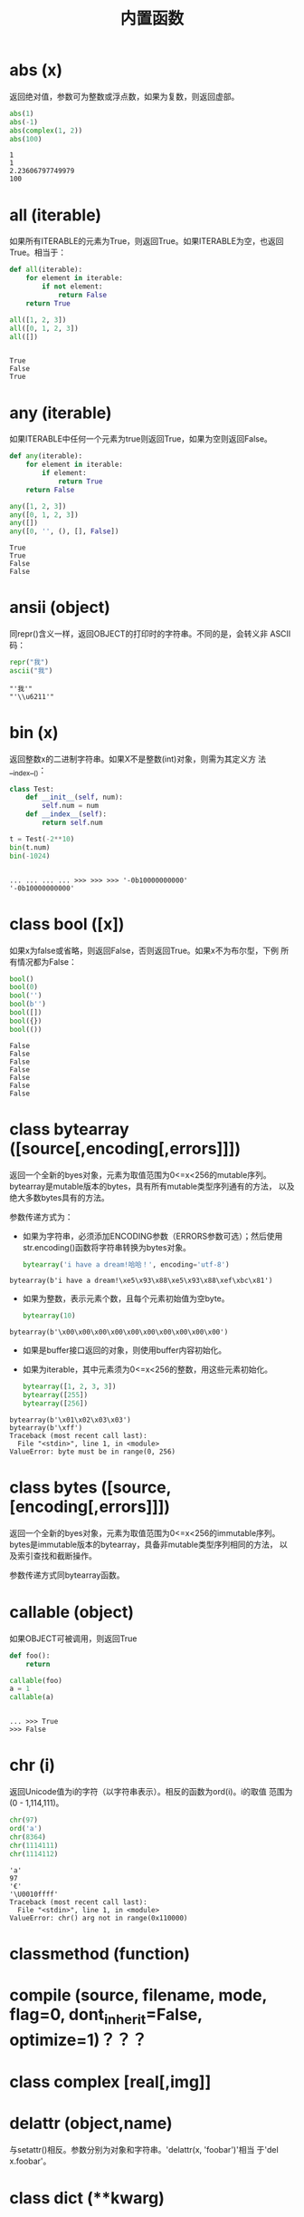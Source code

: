 #+TITLE: 内置函数

* *abs* (x)
  返回绝对值，参数可为整数或浮点数，如果为复数，则返回虚部。
  
  #+BEGIN_SRC python :session
    abs(1)
    abs(-1)
    abs(complex(1, 2))
    abs(100)
  #+END_SRC
  
  #+RESULTS:
  : 1
  : 1
  : 2.23606797749979
  : 100
  
* *all* (iterable)
  如果所有ITERABLE的元素为True，则返回True。如果ITERABLE为空，也返回
  True。相当于：

  #+BEGIN_SRC python :eval never
    def all(iterable):
        for element in iterable:
            if not element:
                return False
        return True
  #+END_SRC

  #+BEGIN_SRC python :session
    all([1, 2, 3])
    all([0, 1, 2, 3])
    all([])
  #+END_SRC

  #+RESULTS:
  :
  : True
  : False
  : True

* *any* (iterable)
  如果ITERABLE中任何一个元素为true则返回True，如果为空则返回False。
  
  #+BEGIN_SRC python :eval never
    def any(iterable):
        for element in iterable:
            if element:
                return True
        return False
  #+END_SRC
  
  #+BEGIN_SRC python :session
    any([1, 2, 3])
    any([0, 1, 2, 3])
    any([])
    any([0, '', (), [], False])
  #+END_SRC
  
  #+RESULTS:
  : True
  : True
  : False
  : False
  
* *ansii* (object)
  同repr()含义一样，返回OBJECT的打印时的字符串。不同的是，会转义非
  ASCII码：

  #+BEGIN_SRC python :session
    repr("我")
    ascii("我")
  #+END_SRC

  #+RESULTS:
  : "'我'"
  : "'\\u6211'"

* *bin* (x)
  返回整数x的二进制字符串。如果X不是整数(int)对象，则需为其定义方
  法__index__()：

  #+BEGIN_SRC python :session
    class Test:
        def __init__(self, num):
            self.num = num
        def __index__(self):
            return self.num

    t = Test(-2**10)
    bin(t.num)
    bin(-1024)
  #+END_SRC
  
  #+RESULTS:
  :
  : ... ... ... ... >>> >>> >>> '-0b10000000000'
  : '-0b10000000000'

* class *bool* ([x])
  如果x为false或省略，则返回False，否则返回True。如果x不为布尔型，下例
  所有情况都为False：

  #+BEGIN_SRC python :session
    bool()
    bool(0)
    bool('')
    bool(b'')
    bool([])
    bool({})
    bool(())
  #+END_SRC

  #+RESULTS:
  : False
  : False
  : False
  : False
  : False
  : False
  : False

* class *bytearray* ([source[,encoding[,errors]]])
  返回一个全新的byes对象，元素为取值范围为0<=x<256的mutable序列。
  bytearray是mutable版本的bytes，具有所有mutable类型序列通有的方法，
  以及绝大多数bytes具有的方法。
  
  参数传递方式为：
  
   - 如果为字符串，必须添加ENCODING参数（ERRORS参数可选）；然后使用
     str.encoding()函数将字符串转换为bytes对象。
     
	 #+BEGIN_SRC python :session
       bytearray('i have a dream!哈哈！', encoding='utf-8')
	 #+END_SRC
     
   #+RESULTS:
  : bytearray(b'i have a dream!\xe5\x93\x88\xe5\x93\x88\xef\xbc\x81')
   
   - 如果为整数，表示元素个数，且每个元素初始值为空byte。
     
	 #+BEGIN_SRC python :session
       bytearray(10)
	 #+END_SRC
     
   #+RESULTS:
  : bytearray(b'\x00\x00\x00\x00\x00\x00\x00\x00\x00\x00')
   
   - 如果是buffer接口返回的对象，则使用buffer内容初始化。
   - 如果为iterable，其中元素须为0<=x<256的整数，用这些元素初始化。
     
	 #+BEGIN_SRC python :session
       bytearray([1, 2, 3, 3])
       bytearray([255])
       bytearray([256])
	 #+END_SRC
     
   #+RESULTS:
  : bytearray(b'\x01\x02\x03\x03')
  : bytearray(b'\xff')
  : Traceback (most recent call last): 
  :   File "<stdin>", line 1, in <module>
  : ValueError: byte must be in range(0, 256)
   
* class *bytes* ([source,[encoding[,errors]]])
  返回一个全新的byes对象，元素为取值范围为0<=x<256的immutable序列。
  bytes是immutable版本的bytearray，具备非mutable类型序列相同的方法，
  以及索引查找和截断操作。

  参数传递方式同bytearray函数。
* *callable* (object)

  如果OBJECT可被调用，则返回True

  #+BEGIN_SRC python :session
     def foo():
         return

     callable(foo)
     a = 1
     callable(a)

  #+END_SRC

  #+RESULTS:
  :
  : ... >>> True
  : >>> False

* *chr* (i)
  返回Unicode值为i的字符（以字符串表示）。相反的函数为ord(i)。i的取值
  范围为(0 - 1,114,111)。

  #+BEGIN_SRC python :session
    chr(97)
    ord('a')
    chr(8364)
    chr(1114111)
    chr(1114112)
  #+END_SRC

  #+RESULTS:
  : 'a'
  : 97
  : '€'
  : '\U0010ffff'
  : Traceback (most recent call last):
  :   File "<stdin>", line 1, in <module>
  : ValueError: chr() arg not in range(0x110000)

* *classmethod*  (function)
* *compile* (source, filename, mode, flag=0, dont_inherit=False, optimize=1)？？？
* class *complex* [real[,img]]
* *delattr* (object,name)
  与setattr()相反。参数分别为对象和字符串。'delattr(x, 'foobar')'相当
  于'del x.foobar'。

* class *dict* (**kwarg)
* class *dict* (mapping, **kwarg)
* class *dict* (iterable, **kwarg)
  创建“字典”。

  #+BEGIN_SRC python :session
    a = dict(one=1, two=2, three=3)
    b = {'one': 1, 'two': 2, 'three': 3}
    c = dict(zip(['one', 'two', 'three'], [1, 2, 3]))
    d = dict([('two', 2), ('one', 1), ('three', 3)])
    e = dict({'three': 3, 'two': 2, 'one': 1})
    a == b == c == d == e
  #+END_SRC

  #+RESULTS:
  :
  : >>> >>> >>> >>> True

* *dir* ([object])
  如果无参数，返回当前local scope中的name链表。如果有参数，则返回该对
  象的有效属性链表。
  
  如果OBJECT有__dir__()方法，则返回该方法（必须以链表作为返回值）的返
  回链表值。可使用__getattr__()或__getattribute__()修饰dir()。
  
  - 如果OBJECT是一个module对象，则返回该module的属性名链表。
  - 如果OBJECT是类实例，则返回其本身的属性名，及递归到的父类属性名。
  - 否则，为该object的属性名，加所属类的属性名，加递归到的父类属性名。
    
  #+BEGIN_SRC python :session
    import struct
    dir(struct)

    class Foo:
        def __init__(self, num):
            self.num = num
        def __dir__(self):
            return [self.num]

    dir(Foo)
    foo = Foo(1)
    dir(foo)
  #+END_SRC

  #+RESULTS:
  :
  : ['Struct', '__all__', '__builtins__', '__cached__', '__doc__', '__file__', '__loader__', '__name__', '__package__', '__spec__', '_clearcache', 'calcsize', 'error', 'iter_unpack', 'pack', 'pack_into', 'unpack', 'unpack_from']
  : >>> >>> ... ... ... ... ... >>> >>> ['__class__', '__delattr__', '__dict__', '__dir__', '__doc__', '__eq__', '__format__', '__ge__', '__getattribute__', '__gt__', '__hash__', '__init__', '__le__', '__lt__', '__module__', '__ne__', '__new__', '__reduce__', '__reduce_ex__', '__repr__', '__setattr__', '__sizeof__', '__str__', '__subclasshook__', '__weakref__']
  : [1]

  #+BEGIN_EXAMPLE python
    >>> dir()
    ['__builtins__', '__doc__', '__loader__', '__name__', '__package__', '__spec__']
    >>> import struct
    >>> dir()
    ['__builtins__', '__doc__', '__loader__', '__name__', '__package__', '__spec__', 'struct']
    >>> dir(struct)
    ['Struct', '__all__', '__builtins__', '__cached__', '__doc__', '__file__', '__loader__', '__name__', '__package__', '__spec__', '_clearcache', 'calcsize', 'error', 'iter_unpack', 'pack', 'pack_into', 'unpack', 'unpack_from']
    >>> class Shape:
    ...     def __dir__(self):
    ...             return ['1', '2']
    ...
    >>> s = Shape()
    >>> dir(s)
    ['1', '2']
  #+END_EXAMPLE

* *divmode* (a,b)
  接受2个数值（非复数），返回除值和余数组成的tuple。如果都为都为整数结
  果与(a // b, a % b)相同；如果有浮点数，结果为(q, a % b)，其中值通常
  为math.floor(a / b)，也有可能会小1，任何情况下，q * b + a % b的结果
  都非常难接近a。

  #+BEGIN_SRC python :session
    10 // 3, 10 % 3
    divmod(10, 3)
    divmod(10.4, 3)
  #+END_SRC

  #+RESULTS:
  : (3, 1)
  : (3, 1)
  : (3.0, 1.4000000000000004)

* *enumerate* (iterable, start=0)
  返回enumerate对象。参数ITERABLE必须为sequence，或iterator，或其他支
  持迭代的对象。enumerate返回对象的__next__()方法返回tuple，第一个元素
  为索引（默认从0开始），第二个元素为原来对象的元素。
  
  #+BEGIN_SRC python
    sessons = ['Spring', 'Summer', 'Fall', 'Wintwer']
    print(list(enumerate(sessons)))
    print(list(enumerate(sessons, start=10)))
    e = iter(enumerate(sessons, start=100))
    for i in range(6):
        print(next(e, 'nothing'))
  #+END_SRC
  
  #+RESULTS:
  : [(0, 'Spring'), (1, 'Summer'), (2, 'Fall'), (3, 'Wintwer')]
  : [(10, 'Spring'), (11, 'Summer'), (12, 'Fall'), (13, 'Wintwer')]
  : (100, 'Spring')
  : (101, 'Summer')
  : (102, 'Fall')
  : (103, 'Wintwer')
  : nothing
  : nothing
  
  其实现相当于：
  
  #+BEGIN_SRC python
    def enumarate(sequence, start=0):
        n = start
        for elem in sequence:
            yield n, elem
            n += 1
  #+END_SRC

* *eval* (expression,globals=None,locals=None)？？？
* *exec* (object[,globals[,locals]])？？？
* *filter* (function,iterable)
  返回按照FUNCTION判断后ITERABLE中元素为True的所有元素组成的ITERATOR对
  象。如果FUNCTION为None，则包含ITERABLE中自身为True的元素（如不含0）。

  FUNCTION不为None，则相当于(item for item in iterable if
  function(item))；如果function为None则相当于(item for item in
  iterable if item)。

  #+BEGIN_SRC python :session
    nums = range(0, 10)
    list(filter(lambda x: x % 2 != 0, nums))

    def even(x):
        return x % 2 == 0

    [i for i in nums if even(i)]
    list(filter(None, nums))
    [i for i in nums if i]
  #+END_SRC

  #+RESULTS:
  :
  : [1, 3, 5, 7, 9]
  : >>> ... ... >>> [0, 2, 4, 6, 8]
  : [1, 2, 3, 4, 5, 6, 7, 8, 9]
  : [1, 2, 3, 4, 5, 6, 7, 8, 9]

* class *float* ([x])
  返回X表示的浮点数，X可为数值或字符串。如果无参数，则返回0.0。
  
  如果X为字符串，前后可有空格，前面可带正负号，但必须是有效的数值组成
  的字符串。此外，还可使用'nan'和'inf'(或'infinity')表示非数值和无限数，
  且可不区分大小写。
  
  #+BEGIN_SRC python :session
    float()
    float(1)
    float('+1.23')
    float('   -12345\n')
    float('1e-003')
    float('-infinity')
    float('12三')
  #+END_SRC
  
  #+RESULTS:
  : 0.0
  : 1.0
  : 1.23
  : -12345.0
  : 0.001
  : -inf
  : Traceback (most recent call last): 
  :   File "<stdin>", line 1, in <module>
  : ValueError: could not convert string to float: '12三'
  
* *format* (value[,format_spec])
  按照FORMAT_SPEC将VALUE格式转换为字符串。如果FORMAT_SPEC为空字符串，
  则相当于str(value)：

  #+BEGIN_SRC python :session
    format('me', '<30')
    format('me', '>30')
    format('me', '30')
    format('me', '')
  #+END_SRC

  #+RESULTS:
  : 'me                            '
  : '                            me'
  : 'me                            '
  : 'me'

  调用format(value, format_spec)时，实际上是转换为了
  type(value).__format__(value, format_spec)。即搜索value对应类型
  的__format__()方法。如果递归搜索父类有__format__()方法，且无
  format_spec参数，则使用该方法；如果有使用了format_spec参数，则返回
  TypeError错误。如果format_spec或方法返回值不是字符串，也会返回
  TypeError错误。

* class *frozenset* ([iterable])
* *getattr* (object,name[,default])
   返回对象object属性name对应值。name必须为字符串。如果name是object的属
   性，则返回对应属性值，即getattr(x, 'foobar')相当于x.foobar；如果不存
   在name属性，且有default参数，则返回default参数，否则返回
   AttributeError错误。

* *globals* ()
  返回一个表示当前全局symbol table的dict，总是当前module的全局symbol
  table。

  如果在函数或方法中，module为其定义时的module，而非调用时的module。

* *hasattr* (object, name)
   参数分别为对象和字符串。如果name是object的属性则返回True，否则返回
   False。（实现方法为，调用getattr(object, name)函数，看是否返回
   AttributeError错误。）

* *help* ([object])
  在命令行查看帮助文档。如果不带参数，则进入帮助文档交互模式。如果为字
  符串，则显示对应的module、函数、类、方法、关键字或相关文档。如果参数
  为对象，则显示对应文档，如help(1)显示整型对应的帮助文档。

  #+BEGIN_SRC python :session
     help('None')
  #+END_SRC

  #+RESULTS:
  #+begin_example python
  Help on NoneType object:

  class NoneType(object)
   |  Methods defined here:
   |
   |  __bool__(self, /)
   |      self != 0
   |
   |  __new__(*args, **kwargs) from builtins.type
   |      Create and return a new object.  See help(type) for accurate signature.
   |
   |  __repr__(self, /)
   |      Return repr(self).
  #+end_example

* *hash* (object)
  返回object的Hash值（如果有）。Hash值通常用在字典（dict）查找时快速比
  较key值。数值相同的数，即使类型不同，也具有相同的返回结果（如1和1.0）。
  
  object只能为immutable类型。
  
  #+BEGIN_SRC python :session
    hash(1)
    hash(1.0)
    hash('a')
    hash(b'a')
    hash(('a'))
    hash(('a', 'b'))
    hash(['a'])
  #+END_SRC
  
  #+RESULTS:
  : 1
  : 1
  : 244014917210466474
  : 244014917210466474
  : 244014917210466474
  : 8532064262518639778
  : Traceback (most recent call last): 
  :   File "<stdin>", line 1, in <module>
  : TypeError: unhashable type: 'list'
  
* *hex* (x)
  将整数转换为小写的16进制字符串。

  #+BEGIN_SRC python :session
    hex(255)
    hex(-24)
    hex('12')
  #+END_SRC

  #+RESULTS:
  : '0xff'
  : '-0x18'
  : Traceback (most recent call last):
  :   File "<stdin>", line 1, in <module>
  : TypeError: 'str' object cannot be interpreted as an integer

  如需使用16进制字符串表示浮点数，使用float.hex()方法。

  #+BEGIN_SRC python :session
    float.hex(1.2)
    hex(1.2)
  #+END_SRC

  #+RESULTS:
  : '0x1.3333333333333p+0'
  : Traceback (most recent call last):
  :   File "<stdin>", line 1, in <module>
  : TypeError: 'float' object cannot be interpreted as an integer

* *id* (object)
  返回表示该对象“身份”的整数。此整数在对象的整个生命周期内都独一无二。
  如果两个对象的生命周期没有交集，可能相同。

  *CPython实现中：*  此值为该对象的内存地址。

  #+BEGIN_SRC python :session
    id(1)
    id(1)
    id(2)
    hex(id('me'))
    a = 1
    id(a)
  #+END_SRC

  #+RESULTS:
  : 93851494420096
  : 93851494420096
  : 93851494420128
  : '0x7f84d841e110'
  : >>> 93851494420096

* *input* ([prompt])
  如果有PROMPT字符串，则输出到标准输出流（不换行）。此函数读取 *一行*
  输入，将其转换为字符串并去除换行符。如果输入值为EOF，则返回EOFError
  错误。
  
  #+BEGIN_EXAMPLE python
    >>> s = input('---> ')
    ---> hello world
    >>> s
    'hello world'
  #+END_EXAMPLE
  
* class *int* (x=0)
* class *int* (x, base=10)
  返回x（可为数字和字符串）表示的数字。如果没有参数，返回0；如果x为数
  字，返回x.__int__()；如果为浮点数，返回值为去除小数点后面的内容。

  如果x不是数字或有base参数，x须为字符串、bytes或bytearray实例。前面可
  有正负号，首位可有空格。base的取值范围内为2-36，默认为10。

  #+BEGIN_SRC python :session
    int()                           # 没有参数
    int(10)
    int(1.2)

    int('10', base=2)
    int(b'ff', base=16)
    int('10', base=10)

    int('10', base=37)
  #+END_SRC

  #+RESULTS:
  : 0
  : 10
  : 1
  : >>> 2
  : 255
  : 10
  : >>> Traceback (most recent call last):
  :   File "<stdin>", line 1, in <module>
  : ValueError: int() base must be >= 2 and <= 36

* *isinstance* (object,classinfo)
  如果object是，或间接是（递归父类）classinfo的实例则返回True。
  classinfo可为类型名，也可为多个类型名组成的tuple。当为tuple时，
  object直接或间接为其中某个元素的实例即返回True。如果classinfo不为类
  型名或类型名组成的tuple则返回TypeError错误。

  #+BEGIN_SRC python :session
    class Foo():
        def __init__(self, name):
            self.name = name

    f = Foo('me')
    isinstance(f, Foo)
    isinstance(f, (Foo, tuple))
    isinstance(f, tuple)
  #+END_SRC

  #+RESULTS:
  :
  : ... ... >>> >>> >>> True
  : True
  : False

* *issubclass* (class, classinfo)
  如果class直接或间接为classinfo的子类，返回True。一个类总是自己的子类。
  classinfo可为单个类名，也可为多个类型名组成的tuple。为tuple时，其中
  的每个类名都会检查。其他任何情况都会返回TypeError错误。

  #+BEGIN_SRC python :session
    issubclass(int, int)
    issubclass(int, (float, int))
    issubclass(int, float)
  #+END_SRC

  #+RESULTS:
  : True
  : True
  : False

* *iter* (object[,sentinel])
  返回一个iterator对象。第二个参数决定第一个参数的解释方式：
  
  - 如果无第二个参数：object须为一个支持迭代协议（__iter__()方法）的
    collection对象；或者须支持sequence协议（__getitem__()，整数参数以0
    开始）。如果两种协议都不支持，则返回TypeError错误。
    
    #+BEGIN_SRC python :session
      i = iter((1, 2, 3))
      print(i)
      print(list(i))
    #+END_SRC
    
    #+RESULTS:
    :
    : <tuple_iterator object at 0x7f99da84fb00>
    : [1, 2, 3]
    
  - 如果有第二个参数sentinel：object须为可调用对象（即函数）。所返回的
    iterator的生成过程为不带参数调用object的__next__()方法。如果返回值
    等于sentinel则返回StopIteration错误，否则返回__next__()方法的返回
    值。
    
	第二种形式适合于读取文本，直到指定行。如下例直到readline()方法返回
    空字符串：

	#+BEGIN_SRC python :eval never
      with open('files/emma.txt') as fp:
          for line in iter(fp.readline, ''):
              print(line)
	#+END_SRC

  #+RESULTS:
  #+begin_example
  Help on built-in function pow in module builtins:

  pow(x, y, z=None, /)

     Equivalent to x**y (with two arguments) or x**y % z (with three arguments)

     Some types, such as ints, are able to use a more efficient algorithm when

     invoked using the three argument form.

  #+end_example

* *len* (s)
  返回对象s中的元素个数。s可为sequence（如string、bytes、tuple、list或
  range），也可为collection（如dictionary、set或frozen set）。
  
  #+BEGIN_SRC python :session
    from array import array

    len('abc')
    len(b'abc')
    len(bytearray(b'abc'))
    len((1, 2, 3))
    len([1, 2, 3])
    len(range(3))
    len({'a': 1, 'b': 2, 'c': 3})
    len({1, 2, 3})
    len(memoryview(b'abc'))
    len(array('i', [1, 2, 3]))
    len(iter([1, 2, 3]))
  #+END_SRC

  #+RESULTS:
  #+begin_example

  >>> 3
  3
  3
  3
  3
  3
  3
  3
  3
  3
  Traceback (most recent call last):
    File "<stdin>", line 1, in <module>
  TypeError: object of type 'list_iterator' has no len()
  #+end_example

* class *list* ([iterable])
  list实际上是一个mutable sequence类型。
  
  #+BEGIN_SRC python :session
    from array import array

    list(1, 2, 3)
    list([1, 2, 3])
    list((1, 2, 3))
    list({1, 2, 3})
    list({'a': 1, 'b': 2, 'c': 3})
    list(array('i', [1, 2, 3]))
    list(bytes(b'123'))
    list(bytearray(b'123'))
    list(memoryview(b'123'))
    list(range(3))
    list(iter([1, 2, 3]))
  #+END_SRC
  
  #+RESULTS:
  #+begin_example
  
  >>> Traceback (most recent call last):
    File "<stdin>", line 1, in <module>
  TypeError: list() takes at most 1 argument (3 given)
  [1, 2, 3]
  [1, 2, 3]
  [1, 2, 3]
  ['c', 'a', 'b']
  [1, 2, 3]
  [49, 50, 51]
  [49, 50, 51]
  [49, 50, 51]
  [0, 1, 2]
  [1, 2, 3]
  #+end_example
  
* *locals* ()
  在全局作用域内返回值与globals()相同，都是全局作用域内变量组成的dict
  数据。如果在函数内调用，则返回该函数内部作用域内变量组成的dict，但在
  方法中有区别。

* *map* (function, iterable,...)
  对iterable中的元素每个调用function函数，返回map类型，可使用list函数
  转换为list类型。如果有多个iterable参数，则function也需有对应个数的参
  数，结果长度与长度最小的iterable参数相同。

  #+BEGIN_SRC python :session
    s = [1, 2, 3, 4]
    t = (100, 200, 300)
    sm = map(lambda x: x * 10, s)
    tm = map(lambda x, y: x + y, s, t)
    type(sm)
    list(sm)
    list(tm)
  #+END_SRC

  #+RESULTS:
  :
  : >>> >>> >>> <class 'map'>
  : [10, 20, 30, 40]
  : [101, 202, 303]

* *max* (iterable, *[,key,default])
* *max* (arg1,arg2,*args[,key])
  返回iterable中，或者是2个或以上参数中最大的一个。
  
  - 如果只有一个普通参数，则须为iterable类型。可使default关键字参数，
    指定该iterable中无参数时的返回值。如果ietrable参数为空，且无
    default参数，则返回ValueError错误。
  - 如果有多普通参数，不能使用default关键字参数。
    
  两种情况都能使用key关键字参数（与list.sort()函数的用法相同）。

  [[http://www.oschina.net/code/snippet_111708_16478][@优雅先生]]

  #+BEGIN_SRC python :session
    # 最简单的形似：
    max(1, 2)
    max('a', 'b')

    # 也可对list和tuple使用：
    max([1, 2])
    max((1, 2))

    # 还可指定比较函数
    max('ah', 'bf', key=lambda x: x[1])

    def cmp(x):
        return x[1]

    max('ah', 'bf', key=cmp)

  #+END_SRC

  #+RESULTS:
  :
  : 2
  : 'b'
  : >>> ... 2
  : 2
  : >>> ... 'ah'
  : >>> ... ... >>> 'ah'

* *momeryview* (obj)
* *min* (iterable, *[,key,default])
* *min* (arg1,arg2,*args[,key])
   与max函数用法相同

* *next* (iterator[,default])
  通过调用iterator的__next__()方法返回“下一个”值。如果没有“下一个”，
  且如果无DEFAULT参数，则返回StopIteration错误，否则返回DEFAULT参数的
  值。

  #+BEGIN_SRC python :session
    a = iter([1, 2])
    next(a, 'empty')
    next(a, 'empty')
    next(a, 'empty')
    next(a, 'empty')
    next((1, 2, 3))

  #+END_SRC

  #+RESULTS:
  :
  : 1
  : 2
  : 'empty'
  : 'empty'
  : Traceback (most recent call last):
  :   File "<stdin>", line 1, in <module>
  : TypeError: 'tuple' object is not an iterator

* class *object*
  返回最基础类object的一个实例。Python实例都具有此实例的方法。此函数不
  接受任何参数。
  
  *注意* ：基础类object无__dict__方法，所以不能为其实例添加任何属性。
  
  #+BEGIN_SRC python :session
    o = object()
    print(o)

    o.__doc__
    o.__doc__ = '最基础的对象'
    o.abc = 123
  #+END_SRC
  
  #+RESULTS:
  :
  : <object object at 0x7f99db111120>
  : >>> 'The most base type'
  : Traceback (most recent call last): 
  :   File "<stdin>", line 1, in <module>
  : AttributeError: 'object' object attribute '__doc__' is read-only
  : Traceback (most recent call last): 
  :   File "<stdin>", line 1, in <module>
  : AttributeError: 'object' object has no attribute 'abc'
  
* *oct* (x)
  返回数字x的8进制字符串。如果x不为int对象，则需有__index__()方法，且
  返回一个整数。

  #+BEGIN_SRC python :session
     oct(10)

     class Foo:
         def __index__(self):
             return 100

     f = Foo()
     oct(f)

     oct(10.0)
  #+END_SRC

  #+RESULTS:
  : '0o12'
  : >>> ... ... ... >>> >>> '0o144'
  : >>> Traceback (most recent call last):
  :   File "<stdin>", line 1, in <module>
  : TypeError: 'float' object cannot be interpreted as an integer

* *open* (file,
  mode='r',buffering=-1,encoding=None,errors=None,newline=None,closefd=True,opener=None)
  打开文件file，返回file对象。
  
  第一个参数file：
  
  可为指定绝对路径或相对路径的字符串或bytes对象，或者是该文件
  "file descriptor"对应的整数。（如果指定了file descriptor，当其返回
  的I/O对象关闭后，该文件也随之关闭，除非closefd参数值为False。）
  
  第二个参数mode：
  
  指定打开文件后的操作，取值可为：
  
  | 字符 | 含义                                   |
  |------+----------------------------------------|
  | 'r'  | 只读（默认）                           |
  | 'w'  | 写入，打开时就将文件内容清空           |
  | 'x'  | 专用于创建文件，如果文件已存在，则失败 |
  | 'a'  | 写入，向文件末尾追加内容               |
  | 'b'  | 二进制模式                             |
  | 't'  | 文本文件模式（默认）                   |
  | '+'  | 可读可写                               |
  | 'U'  | (deprecated)                           |
  
  默认模式为'r'（即'rt'），'w+b'为以二进制模式读写，'r+b'为以二进制模
  式只读，但不先清空文件。
  
  第三个参数buffering：？？？
  
  指定buffering policy。0为关闭buffering（只能用于二进制模式）;1为选
  择line buffering（只能用于文本模式）,>1表示“ the size in bytes of a
  fixed-size chunk buffer”。如果无此参数，则：？？？
  
  第四个参数encoding：
  
  当以文本文件模式打开时，如果不指定此参
  数，encoding值由系统决定，使用local.getpreferredencoding(False)?可
  获取当前值。
  
  #+BEGIN_SRC python :session
    import locale
    locale.getpreferredencoding(False)
  #+END_SRC
  
  #+RESULTS:
   :
   : 'UTF-8'
  
  对以二进制模式（'b'）和文本模式（'t'）打开的文件指针，Python会区别
  对待。以二进制模式打开时，返回的bytes内容不经过任何decoding返回；以
  文本模式打开时，则需根据本地系统（或指定的encoding参数）进行解码。
  
  *注意* ：Python不依靠本地系统对文本文件的描述解码；全依靠Python本身，
  所以platform-independent。
  
  第五个参数errors：
  
  指定当encoding和decoding发生错误时的处理方法（不能用于二进制模式）。
  
  第六个参数newline：
  
  第七个参数closefd：
  
  第八个参数opener：
  
* *ord* (c)
  接受单个Unicode字符组成的字符串，返回对应的Unicode值。比如ord('a')
  返回97。对应的函数为chr()。

  #+BEGIN_SRC python :session
     ord('a')
     chr(97)
  #+END_SRC

  #+RESULTS:
  : 97
  : 'a'

* *pow* (x,y[,z])
  返回x的y次方，相当于x**y；如果有第三个参数z，则相当于pow(x, y) % z，
  不过效率更高。

  #+BEGIN_SRC python :session
     10 ** 2
     pow(10, 2)
     pow(10, 2, 3)
  #+END_SRC

  #+RESULTS:
  : 100
  : 100
  : 1

* *print* (*object,sep='',end='\n',file=sys.stdout,flush=False)
  将objects打印到文本流file中，以sep隔开，最后输出end。如果无参数，则
  只打印end。

  #+BEGIN_SRC python :session
    print(1, 2, 3, sep='|', end='$\n')
    print(1, 2, sep='\t')
  #+END_SRC

  #+RESULTS:
  : 1|2|3$
  : 1	2

  所有非关键字参数都先转换为字符串，如str()函数。

  file参数须为有write(string)方法的对象；如果无此方法，或为None，则使
  用sys.stdout对象。由于所有需打印的参数都先转换为字符串，所以不能用
  于二进制模式的文件对象，此情况使用file.write(...)替换。

  输出内容是否被buffer由file参数决定，如果flush参数为true，则强制
  flush。？？
* class *property* (fget=None,fset=None,fdel=None,doc=None)
  fget为获取属性值的函数，fset为设置属性值的函数，fdel为删除属性值的
  函数，doc为该属性的文档字符串。

  如下：

  #+BEGIN_SRC python :session
        class C:
            def __init__(self):
                self._x = None
            def getx(self):
                return self._x
            def setx(self, value):
                self._x = value
            def delx(self):
                del self._x
            x = property(getx, setx, delx, "I'am the 'x' property")

        c1 = C()
        c2 = C()
        c1.setx(1)
        c2.setx(2)
        print(c1.x)
        print(c2.x)
        getattr(c1, 'x')
        c1.delx()
  #+END_SRC

  #+RESULTS:
  :
  : ... ... ... ... ... ... ... ... ... ... >>> >>> >>> >>> >>> 1
  : 2
  : 1

  如果c为C的实例，则c.x调用getter函数，c.x=value调用setter函数，del
  c.x调用delete函数。

  如果有doc参数，则为该属性的文档，否则属性文档为fgets的文档字符串
  （如果有）。将property作为”装饰器“（decorator）可方便创建只读属性：

  #+BEGIN_SRC python :session
    class Parrot:
        def __init__(self):
            self._voltage = 10000
        @property
        def valtage(self):
            '''获取当权voltage值'''
            return self._voltage

    p = Parrot()
    print(p.valtage)
  #+END_SRC

  #+RESULTS:
  :
  : ... ... ... ... ... ... >>> >>> >>> 10000

  此例使用@property装饰器将voltage()方法转换为了'getter'函数，来获取
  相同名字的自读属性，且将voltage属性的文档字符串转换为了"获取当权
  voltage值"。

  使用装饰器改写第一个例子的结果为：

  #+BEGIN_SRC python :session
    class C:
        def __init__(self):
            self._x = None
        @property
        def x(self):
            """I'am the 'x' property."""
            return self._x
        @x.setter
        def x(self, value):
            self._x = value
        @x.deleter
        def x(self):
            del self._x

    c1 = C()
    c2 = C()

    c1.x = 'c1'
    c2.x = 'c2'
    print(c1.x)
    print(c2.x)

    del c1.x
    print(c1.x)
  #+END_SRC

  #+RESULTS:
  :
  : ... ... ... ... ... ... ... ... ... ... ... ... >>> >>> >>> >>> >>> >>> >>> c1
  : c2
  : >>> >>> Traceback (most recent call last):
  :   File "<stdin>", line 1, in <module>
  :   File "<stdin>", line 7, in x
  : AttributeError: 'C' object has no attribute '_x'

* *range* (stop)
* *range* (start,stop,[,step])
  与其说range是一个函数，不如说是一个immutable sequence类型。

  #+BEGIN_SRC python :session
    list(range(4))
    list(range(1, 10, 2))
  #+END_SRC

  #+RESULTS:
  :
  : [0, 1, 2, 3]
  : [1, 3, 5, 7, 9]

* *repr* (object)
  返回打印前用字符串表示的object。

  对大多数对象而言，此函数返回的值与使用eval()函数返回的值相同，否则
  用尖括号表示其类型名及其名称和地址。

  在声明类时，可定义__repr__()方法指定此函数的返回值。

  #+BEGIN_SRC python :session
    repr("'123'")
    repr("123")

    class Foo:
        def __init__(self, name):
            self.name = name
        def __repr__(self):
            return self.name

    f = Foo('claudio')
    repr(f)
    f1 = Foo("'claudio'")
    repr(f1)
  #+END_SRC

  #+RESULTS:
  : '"\'123\'"'
  : "'123'"
  : >>> >>> ... ... ... ... ... >>> >>> >>> 'claudio'
  : >>> "'claudio'"

* *reversed* (seq)
  返回一个将SEQ逆序后的iterator。SEQ需有__reversed__()方法，或支持
  sequence协议（__len__()方法和__getitem()__整数参数以0开始）。
  
  #+BEGIN_SRC python :session
    l = [1, 2, 3]
    print((list(reversed(l))))
    print(l)

    print(l.reverse())
    print(l)
  #+END_SRC
  
  #+RESULTS:
  :
  : [3, 2, 1]
  : [1, 2, 3]
  : >>> None
  : [3, 2, 1]
  
* *round* (number[,ndigits])
  返回小数点后有ndigits个数的浮点数。如果无ndigits参数或为None，则返
  回最近的整数。

  #+BEGIN_SRC python :session
    x = 10 / 3
    print(x)
    print(round(x))
    print(round(x, 2))
  #+END_SRC

  #+RESULTS:
  :
  : 3.3333333333333335
  : 3
  : 3.33

* class *set* ([iterable])
  返回一个新的set对象，可使用iterable中的元素初始化。

  #+BEGIN_SRC python :session
    l = [1, 2, 2, 3, 1, 2]
    print(set(l))
  #+END_SRC

  #+RESULTS:
  :
  : {1, 2, 3}

* *setattr* (object,name,value)
   与getattr()相反。参数分别为object、字符串和任意值。string可以是
   object已有的属性名，也可是新属性名。setattr(x, 'foobar', '123')相当
   于x.foobar = 123。

   #+BEGIN_SRC python :session
     o = object()
     setattr(o, 'foo', 'bar')
     print(o.foo)
   #+END_SRC

   #+RESULTS:
   :
   : Traceback (most recent call last):
   :   File "<stdin>", line 1, in <module>
   : AttributeError: 'object' object has no attribute 'foo'
   : Traceback (most recent call last):
   :   File "<stdin>", line 1, in <module>
   : AttributeError: 'object' object has no attribute 'foo'

* class *slice* (stop)？？？
* class *slice* (start,stop,[,step])
  其实x[a:b:c]内部就是使用的此slice类进行截断。返回与原来相同的数据类
  型。如需返回iterator对象，可使用itertools.islice()方法。
  
  #+BEGIN_SRC python :session
    from itertools import islice
    data = 'abcdefgh'
    myslice = slice(3)
    data[myslice]
    myslice = slice(3, None)
    data[myslice]
    myslice = slice(3, None, 2)
    data[myslice]
  #+END_SRC
  
  #+RESULTS:
  #+BEGIN_SRC org
  - >>> >>> 'abc'
  - >>> 'defgh'
  - >>> 'dfh'
  #+END_SRC
  
* *sorted* (iterable[,key][,reverse])
  返回排序后的iterable对象。

  #+BEGIN_SRC python :session
    l = [2, 3, 1]
    sorted(l)
  #+END_SRC

  #+RESULTS:
  :
  : [1, 2, 3]

  key和reverse参数都需使用关键字参数。

  #+BEGIN_SRC python :session
    l = [2, 1, 3]
    sorted(l, reverse=True)
  #+END_SRC

  #+RESULTS:
  :
  : [3, 2, 1]

  key为排序时对每个元素的操作，比如key=str.lower()。默认值为None。

  #+BEGIN_SRC python :session
    l = ['a', 'Z']
    sorted(l)
    sorted(l, key=str.lower)
  #+END_SRC

  #+RESULTS:
  :
  : ['Z', 'a']
  : ['a', 'Z']

  reverse参数如果为True，则排序时默认原来元素都已逆序。
* *staticmethod* (function)
  将函数作为静态方法。

  静态方法不接受"self"参数，如：

  #+BEGIN_SRC python :session
    class C:
        @staticmethod
        def f(a):
            return a

    c = C
    C().f(1)
    C.f(1)
    c.f(1)
  #+END_SRC

  #+RESULTS:
  :
  : ... ... ... >>> >>> >>> 1
  : 1
  : 1

  可在实例中调用（C().f()），也可在类上调用（C.f()）。

* class *str* (object='')
* class *str* (object=b'',encoding='utf-8',errors='strict')
  返回object用字符串表示的形式。

  具体用法参考[[file:%E5%86%85%E7%BD%AE%E7%B1%BB%E5%9E%8B.org][ 内置类型]] 中字符串的专门章节。
* *sum* (iterable[,start])
  将START与ITERABLE中的每个元素从左到右相加，返回总和。ITERABLE中的元
  素通常为数字，START的值不允许为字符串。
  
  #+BEGIN_SRC python :session
    sum([1, 2, 3])
    sum([1, 2, 3], 100)
  #+END_SRC
  
  #+RESULTS:
  : 6
  : 106
  
  对于非数值计算，下面几个函数对特定情况效率更高：
  
   - ''.join(sequence)：拼接字符串。
     
   #+BEGIN_SRC python :session
     l = ['a', 'b', 'c']
     '|'.join(l)
   #+END_SRC
   
   #+RESULTS:
   :
   : 'a|b|c'
   
   - math.fsum()：求浮点数和，且保留精度。
     
   #+BEGIN_SRC python :session
     floats = [10 / 3, 10 / 7, 10 / 9]
     sum(floats)

     import math
     math.fsum(floats)
   #+END_SRC
   
   #+RESULTS:
   :
   : 5.8730158730158735
   : >>> >>> 5.8730158730158735
   
   - itertools.chain()：拼接多个iterable。
     
* *super* ([type[,object-or-type]])

  #+BEGIN_SRC python :session
     class C(B):
         def method(self, arg):
             super().method(arg)     # 相当于super(C, self).method(arg)
  #+END_SRC

* *tuple* ([iterable])
  实际上是tuple类构造函数。

  #+BEGIN_SRC python :session
    from array import array

    tuple([1, 2, 3])
    tuple((1, 2, 3))
    tuple(set([1, 2, 3]))
    tuple(array('i', [1, 2, 3]))
    tuple(bytes(b'123'))
    tuple(bytearray(b'123'))
    tuple(memoryview(b'123'))
  #+END_SRC

  #+RESULTS:
  :
  : >>> (1, 2, 3)
  : (1, 2, 3)
  : (1, 2, 3)
  : (1, 2, 3)
  : (49, 50, 51)
  : (49, 50, 51)
  : (49, 50, 51)

* class *type* (object)
* class *type* (name,bases,dict)
  如果只有一个参数object，返回其类型。返回值为type对象，通畅与
  object.__class__属性值相同。
  
  *注意* ：测试对象类型时，最好使用isinstance()函数，因为其将父类考虑
  其中。
  
  如果有3个参数，则返回一个新的type对象。相当于动态的class声明。字
  符串name参数变为__name__属性，tuple类型bases转变为新类型的基础类，
  并变为__bases__属性，dict字典转换为__dict__属性。如下2个语句实际上
  生成的为相同类：
  
  #+BEGIN_SRC python :session
    class X:
        x = []

    a = X()
    b = X()

    print(a.x)
    print(b.x)

    a.x.append(100)
    print(a.x)
    print(b.x)
  #+END_SRC

  #+RESULTS:
  :
  : ... >>> >>> >>> >>> >>> >>> []
  : []
  : >>> >>> [100]
  : [100]

  下面使用type函数创建一个和上面相同的类：

  #+BEGIN_SRC python :session
    X = type('X', (object,), dict(x=[]))
    a = X()
    b = X()

    print(a.x)
    print(b.x)

    a.x.append(100)
    print(a.x)
    print(b.x)
  #+END_SRC

  #+RESULTS:
  :
  : >>> >>> >>> []
  : []
  : >>> >>> [100]
  : [100]

* *vars* ([object])
  返回模块、类或实例的__dict__属性。（dict类型没有__dict__属性。）
  
  #+BEGIN_SRC python :session
    from collections import ChainMap
    map = ChainMap({'a': 1}, {'b': 2})
    map.__dict__
    vars(map)
    vars(map) == map.__dict__
  #+END_SRC
  
  #+RESULTS:
  #+BEGIN_SRC org
  - >>> {'maps': [{'a': 1}, {'b': 2}]}
  - {'maps': [{'a': 1}, {'b': 2}]}
  - True
  #+END_SRC
  
  如果不带参数，vars()相当于locals()：
  
  #+BEGIN_SRC python :session
    locals() == vars()
  #+END_SRC
  
  #+RESULTS:
  #+BEGIN_SRC org
  - True
  #+END_SRC
  
* *zip* (*iterables)
  将iterables中的每个元素逐个组成一个由tuple组成的iterator。将最短的
  那个iterable中的元素用完为止。如果只有一个iterable则返回的iterator
  中每个tuple只有1个元素，如果无参数，则返回一个空的iterator。

  #+BEGIN_SRC python :session
    l = [1, 2, 3, 4]
    t = ('a', 'b', 'c')
    z = zip(l, t)
    print(z)
    print(list(z))

    print(list(zip(l)))
    print(list(zip()))
  #+END_SRC

  #+RESULTS:
  :
  : >>> >>> <zip object at 0x7f1fe75acb88>
  : [(1, 'a'), (2, 'b'), (3, 'c')]
  : >>> [(1,), (2,), (3,), (4,)]
  : []

* *__import__* (name,globals=None,locals=None,formlist=(),level=0)
  代码中调用import时，相当于调用了此函数。

  *注意* ：如importlib.import_module一样，日常写Python完全不需要。
